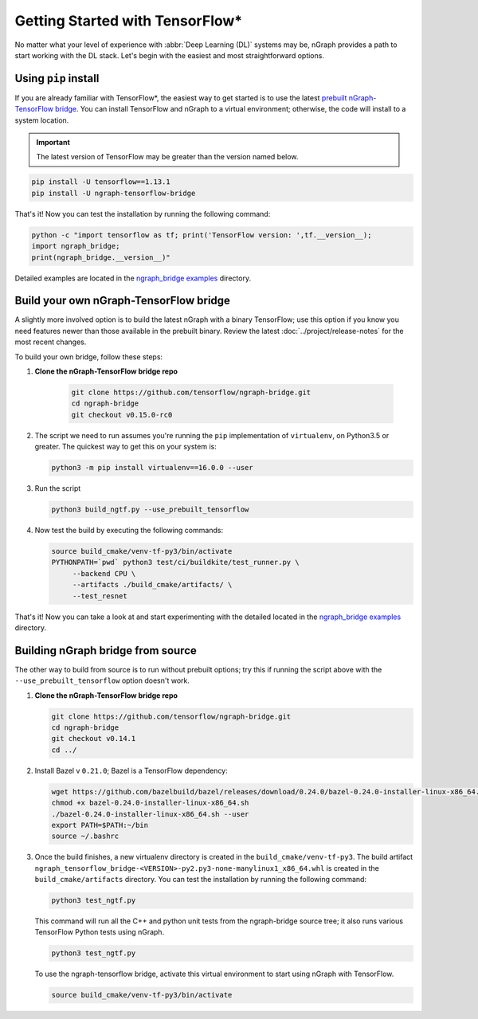 .. frameworks/tensorflow_connect.rst:

Getting Started with TensorFlow\*
=================================


No matter what your level of experience with :abbr:`Deep Learning (DL)` systems 
may be, nGraph provides a path to start working with the DL stack. Let's begin 
with the easiest and most straightforward options.

Using ``pip`` install
----------------------

If you are already familiar with TensorFlow\*, the easiest way to get started 
is to use the latest `prebuilt nGraph-TensorFlow bridge`_. You can install 
TensorFlow and nGraph to a virtual environment; otherwise, the code will install 
to a system location.

.. important:: The latest version of TensorFlow may be greater than the version 
   named below.

.. code-block:: console
   
   pip install -U tensorflow==1.13.1
   pip install -U ngraph-tensorflow-bridge

That's it!  Now you can test the installation by running the following command:

.. code-block:: python

   python -c "import tensorflow as tf; print('TensorFlow version: ',tf.__version__);
   import ngraph_bridge; 
   print(ngraph_bridge.__version__)"

Detailed examples are located in the `ngraph_bridge examples`_ directory. 


Build your own nGraph-TensorFlow bridge 
---------------------------------------

A slightly more involved option is to build the latest nGraph with a binary 
TensorFlow; use this option if you know you need features newer than those 
available in the prebuilt binary. Review the latest :doc:`../project/release-notes` 
for the most recent changes. 

To build your own bridge, follow these steps:

#. **Clone the nGraph-TensorFlow bridge repo**

    .. code-block:: console

       git clone https://github.com/tensorflow/ngraph-bridge.git
       cd ngraph-bridge
       git checkout v0.15.0-rc0

#. The script we need to run assumes you're running the ``pip`` implementation 
   of ``virtualenv``, on Python3.5 or greater.  The quickest way to get this on 
   your system is:

   .. code-block:: console

       python3 -m pip install virtualenv==16.0.0 --user


#. Run the script 

   .. code-block:: console

      python3 build_ngtf.py --use_prebuilt_tensorflow

#. Now test the build by executing the following commands:

   .. code-block:: console

       source build_cmake/venv-tf-py3/bin/activate
       PYTHONPATH=`pwd` python3 test/ci/buildkite/test_runner.py \
            --backend CPU \
            --artifacts ./build_cmake/artifacts/ \
            --test_resnet

That's it! Now you can take a look at and start experimenting with the detailed 
located in the `ngraph_bridge examples`_ directory. 


Building nGraph bridge from source
----------------------------------

The other way to build from source is to run without prebuilt options; try this if running 
the script above with the ``--use_prebuilt_tensorflow`` option doesn't work.

#. **Clone the nGraph-TensorFlow bridge repo**

   .. code-block:: console

      git clone https://github.com/tensorflow/ngraph-bridge.git
      cd ngraph-bridge
      git checkout v0.14.1
      cd ../

#. Install Bazel v ``0.21.0``; Bazel is a TensorFlow dependency:

   .. code-block:: console

      wget https://github.com/bazelbuild/bazel/releases/download/0.24.0/bazel-0.24.0-installer-linux-x86_64.sh      
      chmod +x bazel-0.24.0-installer-linux-x86_64.sh
      ./bazel-0.24.0-installer-linux-x86_64.sh --user
      export PATH=$PATH:~/bin
      source ~/.bashrc 

#. Once the build finishes, a new virtualenv directory is created in the ``build_cmake/venv-tf-py3``. The build 
   artifact ``ngraph_tensorflow_bridge-<VERSION>-py2.py3-none-manylinux1_x86_64.whl`` is created in the 
   ``build_cmake/artifacts`` directory. You can test the installation by running the following command:

   .. code-block:: console

      python3 test_ngtf.py

   This command will run all the C++ and python unit tests from the ngraph-bridge source tree; it also 
   runs various TensorFlow Python tests using nGraph.

   .. code-block:: console

      python3 test_ngtf.py

   To use the ngraph-tensorflow bridge, activate this virtual environment to start using nGraph with TensorFlow.

   .. code-block:: console

      source build_cmake/venv-tf-py3/bin/activate



.. _prebuilt nGraph-TensorFlow bridge: https://github.com/tensorflow/ngraph-bridge#option-1-use-a-pre-built-ngraph-tensorflow-bridge
.. _Option 2: https://github.com/tensorflow/ngraph-bridge#option-2-build-ngraph-bridge-with-binary-tensorflow-installation
.. _ngraph_bridge examples: https://github.com/tensorflow/ngraph-bridge/blob/master/examples/README.md

